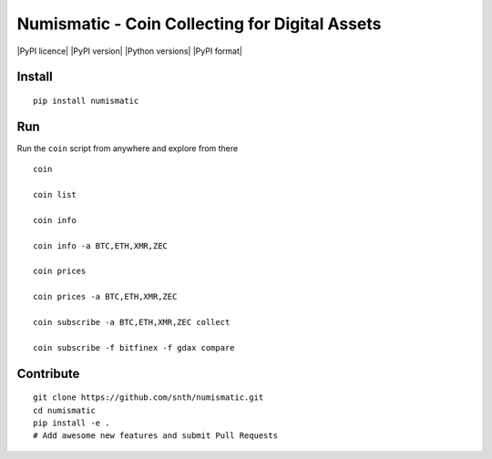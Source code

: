Numismatic - Coin Collecting for Digital Assets
===============================================

|Join the chat at https://gitter.im/numismatic-chat/Lobby| |PyPI
licence| |PyPI version| |Python versions| |PyPI format|

Install
-------

::

    pip install numismatic

Run
---

Run the ``coin`` script from anywhere and explore from there

::

    coin

    coin list

    coin info

    coin info -a BTC,ETH,XMR,ZEC

    coin prices

    coin prices -a BTC,ETH,XMR,ZEC

    coin subscribe -a BTC,ETH,XMR,ZEC collect

    coin subscribe -f bitfinex -f gdax compare

Contribute
----------

::

    git clone https://github.com/snth/numismatic.git
    cd numismatic
    pip install -e .
    # Add awesome new features and submit Pull Requests

.. |Join the chat at https://gitter.im/numismatic-chat/Lobby| image:: https://badges.gitter.im/numismatic-chat/Lobby.svg
   :target: https://gitter.im/numismatic-chat/Lobby?utm_source=badge&utm_medium=badge&utm_campaign=pr-badge&utm_content=badge
.. |PyPI licence| image:: https://img.shields.io/pypi/l/numismatic.svg
   :target: 
.. |PyPI version| image:: https://img.shields.io/pypi/v/numismatic.svg
   :target: 
.. |Python versions| image:: https://img.shields.io/pypi/pyversions/numismatic.svg
   :target: 
.. |PyPI format| image:: https://img.shields.io/pypi/format/numismatic.svg
   :target: 
